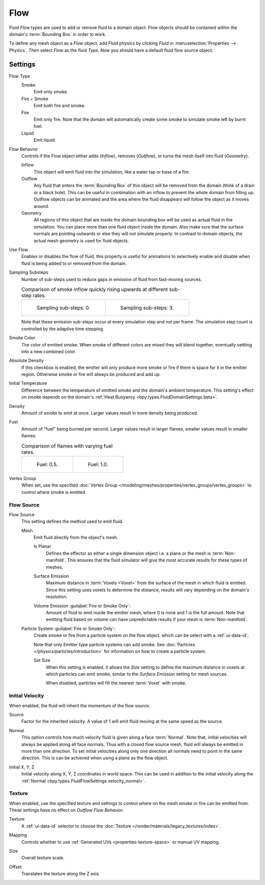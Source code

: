
****
Flow
****

Fluid *Flow* types are used to add or remove fluid to a domain object. Flow objects should be
contained within the domain's :term:`Bounding Box` in order to work.

To define any mesh object as a *Flow* object, add Fluid physics by clicking *Fluid* in
:menuselection:`Properties --> Physics`. Then select *Flow* as the fluid *Type*. Now you should have
a default fluid flow source object.


.. _bpy.types.FluidFlowSettings:

Settings
========

.. reference::

   :Panel:     :menuselection:`Physics --> Fluid --> Settings`
   :Type:      Flow

.. _bpy.types.FluidFlowSettings.flow_type:

Flow Type
   Smoke
      Emit only smoke.

   Fire + Smoke
      Emit both fire and smoke.

   Fire
      Emit only fire. Note that the domain will automatically create some smoke to simulate smoke
      left by burnt fuel.

   Liquid
      Emit liquid.

.. _bpy.types.FluidFlowSettings.flow_behavior:

Flow Behavior
   Controls if the Flow object either adds (*Inflow*), removes (*Outflow*),
   or turns the mesh itself into fluid (*Geometry*).

   Inflow
      This object will emit fluid into the simulation, like a water tap or base of a fire.

   Outflow
      Any fluid that enters the :term:`Bounding Box` of this object will be removed from
      the domain (think of a drain or a black hole). This can be useful in combination with
      an inflow to prevent the whole domain from filling up. Outflow objects can be animated
      and the area where the fluid disappears will follow the object as it moves around.

   Geometry
      All regions of this object that are inside the domain bounding box will be used as
      actual fluid in the simulation. You can place more than one fluid object inside the domain.
      Also make sure that the surface normals are pointing outwards or else they will not simulate
      properly. In contrast to domain objects, the actual mesh geometry is used for fluid objects.

.. _bpy.types.FluidFlowSettings.use_flow:

Use Flow
   Enables or disables the flow of fluid, this property is useful for animations to selectively enable and
   disable when fluid is being added to or removed from the domain.

.. _bpy.types.FluidFlowSettings.subframes:

Sampling Substeps
   Number of sub-steps used to reduce gaps in emission of fluid from fast-moving sources.

   .. list-table:: Comparison of smoke inflow quickly rising upwards at different sub-step rates.

      * - .. figure:: /images/physics_fluid_type_flow_substep-off.png

             Sampling sub-steps: 0.

        - .. figure:: /images/physics_fluid_type_flow_substep-on.png

             Sampling sub-steps: 3.

   Note that these emission sub-steps occur at every simulation step and not per frame.
   The simulation step count is controlled by the adaptive time stepping.

.. _bpy.types.FluidFlowSettings.smoke_color:

Smoke Color
   The color of emitted smoke. When smoke of different colors are mixed they will blend together,
   eventually settling into a new combined color.

.. _bpy.types.FluidFlowSettings.use_absolute:

Absolute Density
   If this checkbox is enabled, the emitter will only produce more smoke or fire if there is space for
   it in the emitter region. Otherwise smoke or fire will always be produced and add up.

.. _bpy.types.FluidFlowSettings.temperature:

Initial Temperature
   Difference between the temperature of emitted smoke and the domain's ambient temperature.
   This setting's effect on smoke depends on the domain's :ref:`Heat Buoyancy <bpy.types.FluidDomainSettings.beta>`.

.. _bpy.types.FluidFlowSettings.density:

Density
   Amount of smoke to emit at once. Larger values result in more density being produced.

.. _bpy.types.FluidFlowSettings.fuel_amount:

Fuel
   Amount of "fuel" being burned per second. Larger values result in larger flames,
   smaller values result in smaller flames:

   .. list-table:: Comparison of flames with varying fuel rates.

      * - .. figure:: /images/physics_fluid_type_flow_fuelrate-0-5.png

             Fuel: 0.5.

        - .. figure:: /images/physics_fluid_type_flow_fuelrate-1-0.png

             Fuel: 1.0.

.. _bpy.types.FluidFlowSettings.density_vertex_group:

Vertex Group
   When set, use the specified :doc:`Vertex Group </modeling/meshes/properties/vertex_groups/vertex_groups>`
   to control where smoke is emitted.


.. _bpy.types.FluidFlowSettings.use_particle_size:

Flow Source
-----------

.. _bpy.types.FluidFlowSettings.flow_source:

Flow Source
   This setting defines the method used to emit fluid.

   Mesh
      Emit fluid directly from the object's mesh.

      .. _bpy.types.FluidFlowSettings.use_plane_init:

      Is Planar
         Defines the effector as either a single dimension object i.e. a plane or the mesh is :term:`Non-manifold`.
         This ensures that the fluid simulator will give the most accurate results for these types of meshes.

      .. _bpy.types.FluidFlowSettings.surface_distance:

      Surface Emission
         Maximum distance in :term:`Voxels <Voxel>` from the surface of the mesh in which fluid is emitted.
         Since this setting uses voxels to determine the distance,
         results will vary depending on the domain's resolution.

      .. _bpy.types.FluidFlowSettings.volume_density:

      Volume Emission :guilabel:`Fire or Smoke Only`:
         Amount of fluid to emit inside the emitter mesh, where 0 is none and 1 is the full amount.
         Note that emitting fluid based on volume can have unpredictable results
         if your mesh is :term:`Non-manifold`.

   .. _bpy.types.FluidFlowSettings.particle_system:

   Particle System :guilabel:`Fire or Smoke Only`:
      Create smoke or fire from a particle system on the flow object.
      which can be select with a :ref:`ui-data-id`.

      Note that only *Emitter* type particle systems can add smoke.
      See :doc:`Particles </physics/particles/introduction>` for information on
      how to create a particle system.

      Set Size
         When this setting is enabled, it allows the *Size* setting to define the maximum distance in voxels
         at which particles can emit smoke, similar to the *Surface Emission* setting for mesh sources.

         When disabled, particles will fill the nearest :term:`Voxel` with smoke.


.. _bpy.types.FluidFlowSettings.use_initial_velocity:

Initial Velocity
----------------

When enabled, the fluid will inherit the momentum of the flow source.

.. _bpy.types.FluidFlowSettings.velocity_factor:

Source
   Factor for the inherited velocity. A value of 1 will emit fluid moving at the same speed as the source.

.. _bpy.types.FluidFlowSettings.velocity_normal:

Normal
   This option controls how much velocity fluid is given along a face :term:`Normal`.
   Note that, initial velocities will always be applied along all face normals.
   Thus with a closed flow source mesh, fluid will always be emitted in more than one direction.
   To set initial velocities along only one direction all normals need to point in the same direction.
   This is can be achieved when using a plane as the flow object.

.. _bpy.types.FluidFlowSettings.velocity_coord:

Initial X, Y, Z
   Initial velocity along X, Y, Z coordinates in world space.
   This can be used in addition to the initial velocity along
   the :ref:`Normal <bpy.types.FluidFlowSettings.velocity_normal>`.


.. _bpy.types.FluidFlowSettings.use_texture:

Texture
-------

.. reference::

   :Type:      Flow
   :Panel:     :menuselection:`Physics --> Fluid --> Settings --> Texture`

When enabled, use the specified texture and settings to control where on
the mesh smoke or fire can be emitted from. These settings have no effect on *Outflow Flow Behavior*.

.. _bpy.types.FluidFlowSettings.noise_texture:

Texture
   A :ref:`ui-data-id` selector to choose the :doc:`Texture </render/materials/legacy_textures/index>`.

.. _bpy.types.FluidFlowSettings.texture_map_type:

Mapping
   Controls whether to use :ref:`Generated UVs <properties-texture-space>` or manual UV mapping.

.. _bpy.types.FluidFlowSettings.texture_size:

Size
   Overall texture scale.

.. _bpy.types.FluidFlowSettings.texture_offset:

Offset
   Translates the texture along the Z axis.
